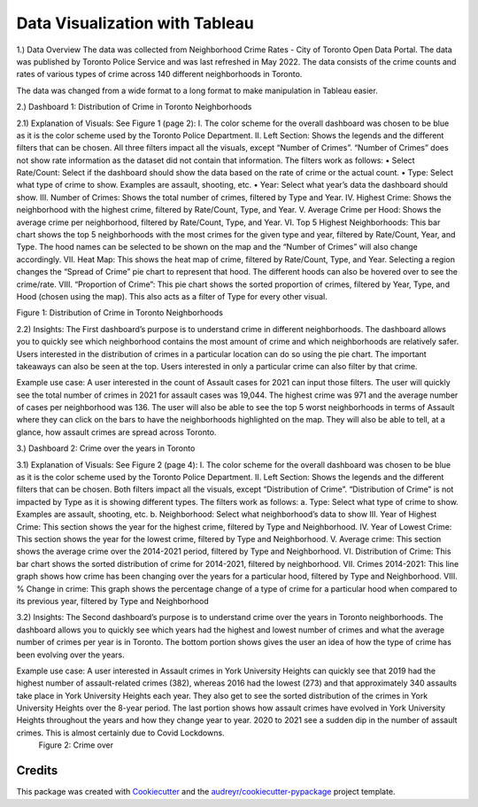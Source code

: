 ===============================
Data Visualization with Tableau
===============================


1.)	Data Overview
The data was collected from Neighborhood Crime Rates - City of Toronto Open Data Portal. The data was published by Toronto Police Service and was last refreshed in May 2022. The data consists of the crime counts and rates of various types of crime across 140 different neighborhoods in Toronto. 

The data was changed from a wide format to a long format to make manipulation in Tableau easier. 

2.)	Dashboard 1: Distribution of Crime in Toronto Neighborhoods

2.1) Explanation of Visuals: See Figure 1 (page 2):
I.	The color scheme for the overall dashboard was chosen to be blue as it is the color scheme used by the Toronto Police Department. 
II.	Left Section: Shows the legends and the different filters that can be chosen. All three filters impact all the visuals, except “Number of Crimes”. “Number of Crimes” does not show rate information as the dataset did not contain that information. The filters work as follows:
•	Select Rate/Count: Select if the dashboard should show the data based on the rate of crime or the actual count.
•	Type: Select what type of crime to show. Examples are assault, shooting, etc.
•	Year: Select what year’s data the dashboard should show.
III.	Number of Crimes: Shows the total number of crimes, filtered by Type and Year.
IV.	Highest Crime: Shows the neighborhood with the highest crime, filtered by Rate/Count, Type, and Year.
V.	Average Crime per Hood: Shows the average crime per neighborhood, filtered by Rate/Count, Type, and Year.
VI.	Top 5 Highest Neighborhoods: This bar chart shows the top 5 neighborhoods with the most crimes for the given type and year, filtered by Rate/Count, Year, and Type. The hood names can be selected to be shown on the map and the “Number of Crimes” will also change accordingly.
VII.	Heat Map: This shows the heat map of crime, filtered by Rate/Count, Type, and Year. Selecting a region changes the “Spread of Crime” pie chart to represent that hood. The different hoods can also be hovered over to see the crime/rate. 
VIII.	“Proportion of Crime”: This pie chart shows the sorted proportion of crimes, filtered by Year, Type, and Hood (chosen using the map). This also acts as a filter of Type for every other visual.
 
Figure 1: Distribution of Crime in Toronto Neighborhoods

2.2) Insights:
The First dashboard’s purpose is to understand crime in different neighborhoods. The dashboard allows you to quickly see which neighborhood contains the most amount of crime and which neighborhoods are relatively safer. Users interested in the distribution of crimes in a particular location can do so using the pie chart. The important takeaways can also be seen at the top. Users interested in only a particular crime can also filter by that crime. 

Example use case: A user interested in the count of Assault cases for 2021 can input those filters. The user will quickly see the total number of crimes in 2021 for assault cases was 19,044. The highest crime was 971 and the average number of cases per neighborhood was 136. The user will also be able to see the top 5 worst neighborhoods in terms of Assault where they can click on the bars to have the neighborhoods highlighted on the map. They will also be able to tell, at a glance, how assault crimes are spread across Toronto. 



3.)	Dashboard 2: Crime over the years in Toronto

3.1) Explanation of Visuals: See Figure 2 (page 4):
I.	The color scheme for the overall dashboard was chosen to be blue as it is the color scheme used by the Toronto Police Department. 
II.	Left Section: Shows the legends and the different filters that can be chosen.  Both filters impact all the visuals, except “Distribution of Crime”. “Distribution of Crime” is not impacted by Type as it is showing different types. The filters work as follows:
a.	Type: Select what type of crime to show. Examples are assault, shooting, etc.
b.	Neighborhood: Select what neighborhood’s data to show
III.	Year of Highest Crime: This section shows the year for the highest crime, filtered by Type and Neighborhood.
IV.	Year of Lowest Crime: This section shows the year for the lowest crime, filtered by Type and Neighborhood.
V.	Average crime: This section shows the average crime over the 2014-2021 period, filtered by Type and Neighborhood.
VI.	Distribution of Crime: This bar chart shows the sorted distribution of crime for 2014-2021, filtered by neighborhood.
VII.	Crimes 2014-2021: This line graph shows how crime has been changing over the years for a particular hood, filtered by Type and Neighborhood.
VIII.	% Change in crime: This graph shows the percentage change of a type of crime for a particular hood when compared to its previous year, filtered by Type and Neighborhood

3.2) Insights:
The Second dashboard’s purpose is to understand crime over the years in Toronto neighborhoods. The dashboard allows you to quickly see which years had the highest and lowest number of crimes and what the average number of crimes per year is in Toronto. The bottom portion shows gives the user an idea of how the type of crime has been evolving over the years.

Example use case: A user interested in Assault crimes in York University Heights can quickly see that 2019 had the highest number of assault-related crimes (382), whereas 2016 had the lowest (273) and that approximately 340 assaults take place in York University Heights each year. They also get to see the sorted distribution of the crimes in York University Heights over the 8-year period. The last portion shows how assault crimes have evolved in York University Heights throughout the years and how they change year to year. 2020 to 2021 see a sudden dip in the number of assault crimes. This is almost certainly due to Covid Lockdowns. 
 Figure 2: Crime over


Credits
-------

This package was created with Cookiecutter_ and the `audreyr/cookiecutter-pypackage`_ project template.

.. _Cookiecutter: https://github.com/audreyr/cookiecutter
.. _`audreyr/cookiecutter-pypackage`: https://github.com/audreyr/cookiecutter-pypackage
